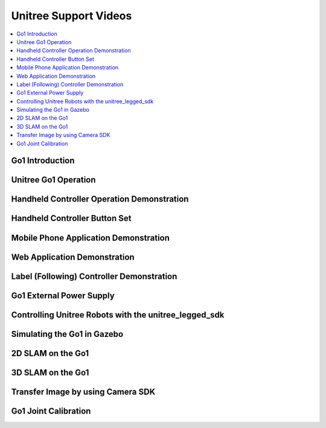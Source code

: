 ======================
Unitree Support Videos
======================

.. contents::
    :local:

Go1 Introduction
================

.. youtube:: cNhU_t3xLok
    :align: center

Unitree Go1 Operation
=====================

.. youtube:: RJuhsdB8rTc
    :align: center

Handheld Controller Operation Demonstration
===========================================

.. youtube:: QWXBD8PC1mg
    :align: center

Handheld Controller Button Set
==============================

.. youtube:: 1ArYQExQmuQ
    :align: center

Mobile Phone Application Demonstration
======================================

.. youtube:: vqrU3d6c5_Q
    :align: center

Web Application Demonstration
=============================

.. youtube:: rh7l6hFhTyE
    :align: center

Label (Following) Controller Demonstration
==========================================

.. youtube:: XKHgY1yJ-So
    :align: center

Go1 External Power Supply
=========================

.. youtube:: J9qNIdaDams
    :align: center

Controlling Unitree Robots with the unitree_legged_sdk
======================================================

.. youtube:: tTCbdul7xsc
    :align: center

Simulating the Go1 in Gazebo
============================

.. youtube:: R4dW1xf1Y6A
    :align: center

2D SLAM on the Go1
==================

.. youtube:: P96qOGdP6HI
    :align: center

3D SLAM on the Go1
==================

.. youtube:: 0hrY0eFTT5g
    :align: center

Transfer Image by using Camera SDK
==================================

.. youtube:: nafv21HeeEM
    :align: center

Go1 Joint Calibration
=====================

.. youtube:: cOuoeAt8ka4
    :align: center

.. Go1 with screen remote control use guide
.. ========================================

.. .. youtube:: 2jRMQ-sYDYs
..     :align: center
